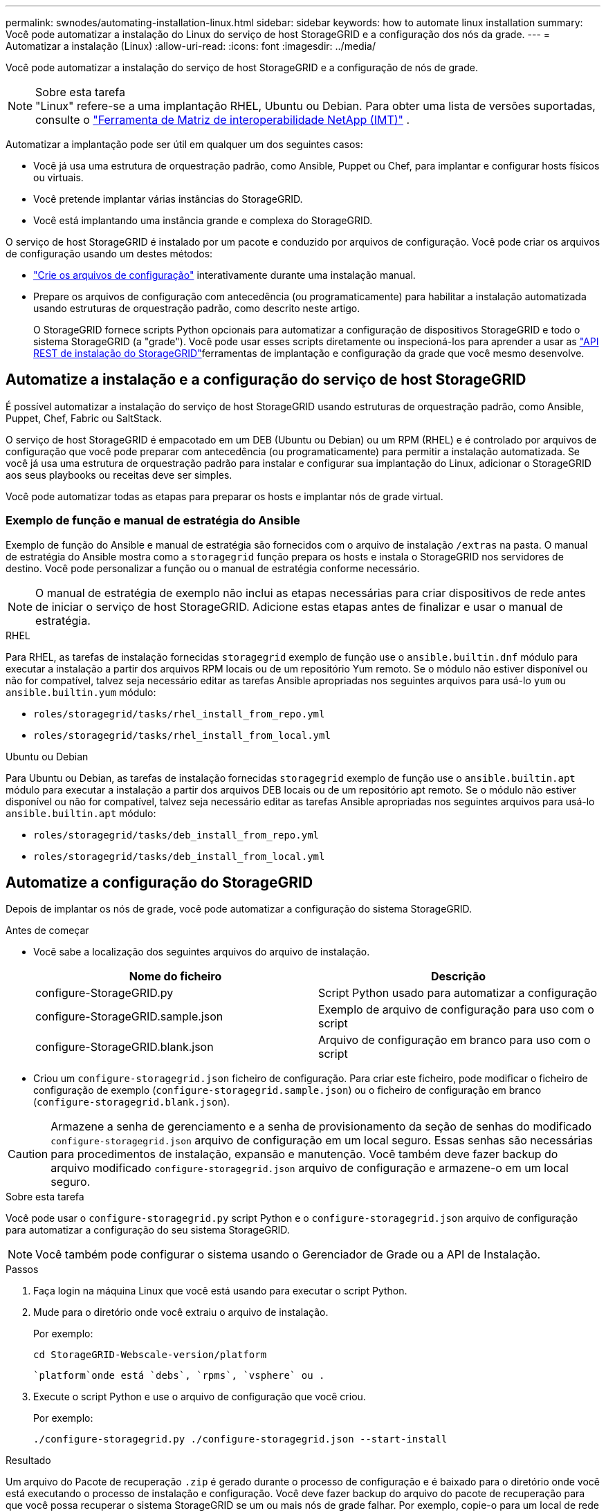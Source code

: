 ---
permalink: swnodes/automating-installation-linux.html 
sidebar: sidebar 
keywords: how to automate linux installation 
summary: Você pode automatizar a instalação do Linux do serviço de host StorageGRID e a configuração dos nós da grade. 
---
= Automatizar a instalação (Linux)
:allow-uri-read: 
:icons: font
:imagesdir: ../media/


[role="lead"]
Você pode automatizar a instalação do serviço de host StorageGRID e a configuração de nós de grade.

.Sobre esta tarefa

NOTE: "Linux" refere-se a uma implantação RHEL, Ubuntu ou Debian.  Para obter uma lista de versões suportadas, consulte o https://imt.netapp.com/matrix/#welcome["Ferramenta de Matriz de interoperabilidade NetApp (IMT)"^] .

Automatizar a implantação pode ser útil em qualquer um dos seguintes casos:

* Você já usa uma estrutura de orquestração padrão, como Ansible, Puppet ou Chef, para implantar e configurar hosts físicos ou virtuais.
* Você pretende implantar várias instâncias do StorageGRID.
* Você está implantando uma instância grande e complexa do StorageGRID.


O serviço de host StorageGRID é instalado por um pacote e conduzido por arquivos de configuração. Você pode criar os arquivos de configuração usando um destes métodos:

* link:creating-node-configuration-files.html["Crie os arquivos de configuração"] interativamente durante uma instalação manual.
* Prepare os arquivos de configuração com antecedência (ou programaticamente) para habilitar a instalação automatizada usando estruturas de orquestração padrão, como descrito neste artigo.
+
O StorageGRID fornece scripts Python opcionais para automatizar a configuração de dispositivos StorageGRID e todo o sistema StorageGRID (a "grade"). Você pode usar esses scripts diretamente ou inspecioná-los para aprender a usar as link:overview-of-installation-rest-api.html["API REST de instalação do StorageGRID"]ferramentas de implantação e configuração da grade que você mesmo desenvolve.





== Automatize a instalação e a configuração do serviço de host StorageGRID

É possível automatizar a instalação do serviço de host StorageGRID usando estruturas de orquestração padrão, como Ansible, Puppet, Chef, Fabric ou SaltStack.

O serviço de host StorageGRID é empacotado em um DEB (Ubuntu ou Debian) ou um RPM (RHEL) e é controlado por arquivos de configuração que você pode preparar com antecedência (ou programaticamente) para permitir a instalação automatizada.  Se você já usa uma estrutura de orquestração padrão para instalar e configurar sua implantação do Linux, adicionar o StorageGRID aos seus playbooks ou receitas deve ser simples.

Você pode automatizar todas as etapas para preparar os hosts e implantar nós de grade virtual.



=== Exemplo de função e manual de estratégia do Ansible

Exemplo de função do Ansible e manual de estratégia são fornecidos com o arquivo de instalação `/extras` na pasta. O manual de estratégia do Ansible mostra como a `storagegrid` função prepara os hosts e instala o StorageGRID nos servidores de destino. Você pode personalizar a função ou o manual de estratégia conforme necessário.


NOTE: O manual de estratégia de exemplo não inclui as etapas necessárias para criar dispositivos de rede antes de iniciar o serviço de host StorageGRID. Adicione estas etapas antes de finalizar e usar o manual de estratégia.

[role="tabbed-block"]
====
.RHEL
--
Para RHEL, as tarefas de instalação fornecidas `storagegrid` exemplo de função use o `ansible.builtin.dnf` módulo para executar a instalação a partir dos arquivos RPM locais ou de um repositório Yum remoto.  Se o módulo não estiver disponível ou não for compatível, talvez seja necessário editar as tarefas Ansible apropriadas nos seguintes arquivos para usá-lo `yum` ou `ansible.builtin.yum` módulo:

* `roles/storagegrid/tasks/rhel_install_from_repo.yml`
* `roles/storagegrid/tasks/rhel_install_from_local.yml`


--
.Ubuntu ou Debian
--
Para Ubuntu ou Debian, as tarefas de instalação fornecidas `storagegrid` exemplo de função use o `ansible.builtin.apt` módulo para executar a instalação a partir dos arquivos DEB locais ou de um repositório apt remoto.  Se o módulo não estiver disponível ou não for compatível, talvez seja necessário editar as tarefas Ansible apropriadas nos seguintes arquivos para usá-lo `ansible.builtin.apt` módulo:

* `roles/storagegrid/tasks/deb_install_from_repo.yml`
* `roles/storagegrid/tasks/deb_install_from_local.yml`


--
====


== Automatize a configuração do StorageGRID

Depois de implantar os nós de grade, você pode automatizar a configuração do sistema StorageGRID.

.Antes de começar
* Você sabe a localização dos seguintes arquivos do arquivo de instalação.
+
[cols="1a,1a"]
|===
| Nome do ficheiro | Descrição 


| configure-StorageGRID.py  a| 
Script Python usado para automatizar a configuração



| configure-StorageGRID.sample.json  a| 
Exemplo de arquivo de configuração para uso com o script



| configure-StorageGRID.blank.json  a| 
Arquivo de configuração em branco para uso com o script

|===
* Criou um `configure-storagegrid.json` ficheiro de configuração. Para criar este ficheiro, pode modificar o ficheiro de configuração de exemplo (`configure-storagegrid.sample.json`) ou o ficheiro de configuração em branco (`configure-storagegrid.blank.json`).



CAUTION: Armazene a senha de gerenciamento e a senha de provisionamento da seção de senhas do modificado `configure-storagegrid.json` arquivo de configuração em um local seguro. Essas senhas são necessárias para procedimentos de instalação, expansão e manutenção. Você também deve fazer backup do arquivo modificado `configure-storagegrid.json` arquivo de configuração e armazene-o em um local seguro.

.Sobre esta tarefa
Você pode usar o `configure-storagegrid.py` script Python e o `configure-storagegrid.json` arquivo de configuração para automatizar a configuração do seu sistema StorageGRID.


NOTE: Você também pode configurar o sistema usando o Gerenciador de Grade ou a API de Instalação.

.Passos
. Faça login na máquina Linux que você está usando para executar o script Python.
. Mude para o diretório onde você extraiu o arquivo de instalação.
+
Por exemplo:

+
[listing]
----
cd StorageGRID-Webscale-version/platform
----
+
 `platform`onde está `debs`, `rpms`, `vsphere` ou .

. Execute o script Python e use o arquivo de configuração que você criou.
+
Por exemplo:

+
[listing]
----
./configure-storagegrid.py ./configure-storagegrid.json --start-install
----


.Resultado
Um arquivo do Pacote de recuperação `.zip` é gerado durante o processo de configuração e é baixado para o diretório onde você está executando o processo de instalação e configuração. Você deve fazer backup do arquivo do pacote de recuperação para que você possa recuperar o sistema StorageGRID se um ou mais nós de grade falhar. Por exemplo, copie-o para um local de rede seguro e de backup e para um local seguro de armazenamento em nuvem.


CAUTION: O arquivo do pacote de recuperação deve ser protegido porque contém chaves de criptografia e senhas que podem ser usadas para obter dados do sistema StorageGRID.

Se você especificou que senhas aleatórias devem ser geradas, abra o `Passwords.txt` arquivo e procure as senhas necessárias para acessar seu sistema StorageGRID.

[listing]
----
######################################################################
##### The StorageGRID "Recovery Package" has been downloaded as: #####
#####           ./sgws-recovery-package-994078-rev1.zip          #####
#####   Safeguard this file as it will be needed in case of a    #####
#####                 StorageGRID node recovery.                 #####
######################################################################
----
O sistema StorageGRID é instalado e configurado quando é apresentada uma mensagem de confirmação.

[listing]
----
StorageGRID has been configured and installed.
----